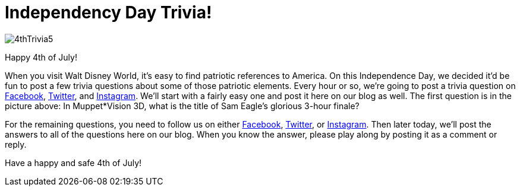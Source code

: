 = Independency Day Trivia!
:hp-tags: Disney World, trivia, holiday
:hp-image: covers/4thTrivia5.png

image::covers/4thTrivia5.png[caption="What is the title of Sam Eagle's 3 hour finale?"]

Happy 4th of July! 

When you visit Walt Disney World, it's easy to find patriotic references to America. On this Independence Day, we decided it'd be fun to post a few trivia questions about some of those patriotic elements. Every hour or so, we're going to post a trivia question on https://www.facebook.com/MouseGuests[Facebook], https://twitter.com/mouseguests[Twitter], and https://www.instagram.com/mouseguests/[Instagram]. We'll start with a fairly easy one and post it here on our blog as well. The first question is in the picture above: In Muppet*Vision 3D, what is the title of Sam Eagle's glorious 3-hour finale?

For the remaining questions, you need to follow us on either https://www.facebook.com/MouseGuests[Facebook], https://twitter.com/mouseguests[Twitter], or https://www.instagram.com/mouseguests/[Instagram]. Then later today, we'll post the answers to all of the questions here on our blog. When you know the answer, please play along by posting it as a comment or reply.

Have a happy and safe 4th of July!


